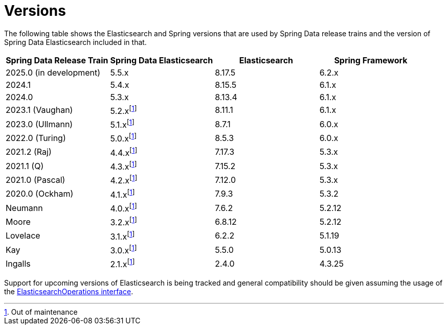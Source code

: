 [[preface.versions]]
= Versions

The following table shows the Elasticsearch and Spring versions that are used by Spring Data release trains and the version of Spring Data Elasticsearch included in that.

[cols="^,^,^,^",options="header"]
|===
| Spring Data Release Train | Spring Data Elasticsearch | Elasticsearch | Spring Framework
| 2025.0 (in development) | 5.5.x | 8.17.5 | 6.2.x
| 2024.1 | 5.4.x | 8.15.5 | 6.1.x
| 2024.0 | 5.3.x | 8.13.4 | 6.1.x
| 2023.1 (Vaughan) | 5.2.xfootnote:oom[Out of maintenance] | 8.11.1 | 6.1.x
| 2023.0 (Ullmann) | 5.1.xfootnote:oom[] | 8.7.1 | 6.0.x
| 2022.0 (Turing) | 5.0.xfootnote:oom[] | 8.5.3 | 6.0.x
| 2021.2 (Raj) | 4.4.xfootnote:oom[] | 7.17.3 | 5.3.x
| 2021.1 (Q) | 4.3.xfootnote:oom[] | 7.15.2 | 5.3.x
| 2021.0 (Pascal) | 4.2.xfootnote:oom[] | 7.12.0 | 5.3.x
| 2020.0 (Ockham) | 4.1.xfootnote:oom[] | 7.9.3 | 5.3.2
| Neumann | 4.0.xfootnote:oom[] | 7.6.2 | 5.2.12
| Moore | 3.2.xfootnote:oom[] |6.8.12 | 5.2.12
| Lovelace | 3.1.xfootnote:oom[] | 6.2.2 | 5.1.19
| Kay | 3.0.xfootnote:oom[] | 5.5.0 | 5.0.13
| Ingalls | 2.1.xfootnote:oom[] | 2.4.0 | 4.3.25
|===

Support for upcoming versions of Elasticsearch is being tracked and general compatibility should be given assuming the usage of the xref:elasticsearch/template.adoc[ElasticsearchOperations interface].
